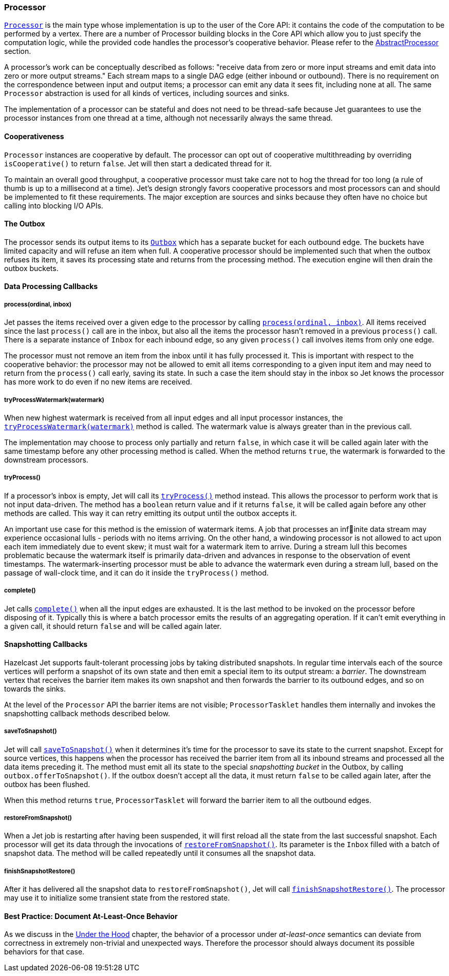 
[[processor]]
=== Processor

http://docs.hazelcast.org/docs/jet/latest-dev/javadoc/com/hazelcast/jet/core/Processor.html[`Processor`]
is the main type whose implementation is up to the user of the Core API:
it contains the code of the computation to be performed by a vertex.
There are a number of Processor building blocks in the Core API which
allow you to just specify the computation logic, while the provided code
handles the processor's cooperative behavior. Please refer to the
<<abstract-processor, AbstractProcessor>> section.

A processor's work can be conceptually described as follows: "receive
data from zero or more input streams and emit data into zero or more
output streams." Each stream maps to a single DAG edge (either inbound
or outbound). There is no requirement on the correspondence between
input and output items; a processor can emit any data it sees fit,
including none at all. The same `Processor` abstraction is used for all
kinds of vertices, including sources and sinks.

The implementation of a processor can be stateful and does not need to
be thread-safe because Jet guarantees to use the processor instances
from one thread at a time, although not necessarily always the same
thread.

[[cooperativeness]]
==== Cooperativeness

`Processor` instances are cooperative by default. The processor can opt
out of cooperative multithreading by overriding `isCooperative()` to
return `false`. Jet will then start a dedicated thread for it.

To maintain an overall good throughput, a cooperative processor must
take care not to hog the thread for too long (a rule of thumb is up to a
millisecond at a time). Jet's design strongly favors cooperative
processors and most processors can and should be implemented to fit
these requirements. The major exception are sources and sinks because
they often have no choice but calling into blocking I/O APIs.

==== The Outbox

The processor sends its output items to its
http://docs.hazelcast.org/docs/jet/latest-dev/javadoc/com/hazelcast/jet/core/Outbox.html[`Outbox`]
which has a separate bucket for each outbound edge. The buckets have
limited capacity and will refuse an item when full. A cooperative
processor should be implemented such that when the outbox refuses its
item, it saves its processing state and returns from the processing
method. The execution engine will then drain the outbox buckets.

==== Data Processing Callbacks

===== process(ordinal, inbox)

Jet passes the items received over a given edge to the processor by
calling
http://docs.hazelcast.org/docs/jet/latest-dev/javadoc/com/hazelcast/jet/core/Processor.html#process-int-com.hazelcast.jet.core.Inbox-[`process(ordinal, inbox)`].
All items received since the last `process()` call are in the inbox, but
also all the items the processor hasn't removed in a previous
`process()` call. There is a separate instance of `Inbox` for each
inbound edge, so any given `process()` call involves items from only one
edge.

The processor must not remove an item from the inbox until it has fully
processed it. This is important with respect to the cooperative
behavior: the processor may not be allowed to emit all items
corresponding to a given input item and may need to return from the
`process()` call early, saving its state. In such a case the item should
stay in the inbox so Jet knows the processor has more work to do even if
no new items are received.

===== tryProcessWatermark(watermark)

When new highest watermark is received from all input edges and all 
input processor instances, the 
http://docs.hazelcast.org/docs/jet/latest-dev/javadoc/com/hazelcast/jet/core/Processor.html#tryProcessWatermark-com.hazelcast.jet.core.Watermark-[`tryProcessWatermark(watermark)`]
method is called. The watermark value is always greater than in the 
previous call.

The implementation may choose to process only partially and return 
`false`, in which case it will be called again later with the same 
timestamp before any other processing method is called. When the method 
returns `true`, the watermark is forwarded to the downstream processors.

===== tryProcess()

If a processor's inbox is empty, Jet will call its
http://docs.hazelcast.org/docs/jet/latest-dev/javadoc/com/hazelcast/jet/core/Processor.html#tryProcess--[`tryProcess()`]
method instead. This allows the processor to perform work that is not
input data-driven. The method has a `boolean` return value and if it
returns `false`, it will be called again before any other methods are
called. This way it can retry emitting its output until the outbox
accepts it.

An important use case for this method is the emission of watermark
items. A job that processes an infinite data stream may experience
occasional lulls - periods with no items arriving. On the other
hand, a windowing processor is not allowed to act upon each item
immediately due to event skew; it must wait for a watermark item to
arrive. During a stream lull this becomes problematic because the
watermark itself is primarily data-driven and advances in response to
the observation of event timestamps. The watermark-inserting processor
must be able to advance the watermark even during a stream lull, based
on the passage of wall-clock time, and it can do it inside the
`tryProcess()` method.

===== complete()

Jet calls
http://docs.hazelcast.org/docs/jet/latest-dev/javadoc/com/hazelcast/jet/core/Processor.html#complete--[`complete()`]
when all the input edges are exhausted. It is the last method to be
invoked on the processor before disposing of it. Typically this is where
a batch processor emits the results of an aggregating operation. If it
can't emit everything in a given call, it should return `false` and will
be called again later.

[[snapshotting-callbacks]]
==== Snapshotting Callbacks

Hazelcast Jet supports fault-tolerant processing jobs by taking
distributed snapshots. In regular time intervals each of the source
vertices will perform a snapshot of its own state and then emit a
special item to its output stream: a _barrier_. The downstream vertex
that receives the barrier item makes its own snapshot and then forwards
the barrier to its outbound edges, and so on towards the sinks.

At the level of the `Processor` API the barrier items are not visible;
`ProcessorTasklet` handles them internally and invokes the snapshotting
callback methods described below.

===== saveToSnapshot()

Jet will call
http://docs.hazelcast.org/docs/jet/latest-dev/javadoc/com/hazelcast/jet/core/Processor.html#saveToSnapshot--[`saveToSnapshot()`]
when it determines it's time for the processor to save its state to the
current snapshot. Except for source vertices, this happens when the
processor has received the barrier item from all its inbound streams and
processed all the data items preceding it. The method must emit all its
state to the special _snapshotting bucket_ in the Outbox, by calling
`outbox.offerToSnapshot()`. If the outbox doesn't accept all the data,
it must return `false` to be called again later, after the outbox has
been flushed.

When this method returns `true`, `ProcessorTasklet` will forward the
barrier item to all the outbound edges.

===== restoreFromSnapshot()

When a Jet job is restarting after having been suspended, it will first
reload all the state from the last successful snapshot. Each processor
will get its data through the invocations of
http://docs.hazelcast.org/docs/jet/latest-dev/javadoc/com/hazelcast/jet/core/Processor.html#restoreFromSnapshot-com.hazelcast.jet.core.Inbox-[`restoreFromSnapshot()`].
Its parameter is the `Inbox` filled with a batch of snapshot data. The
method will be called repeatedly until it consumes all the snapshot
data.

===== finishSnapshotRestore()

After it has delivered all the snapshot data to `restoreFromSnapshot()`,
Jet will call
http://docs.hazelcast.org/docs/jet/latest-dev/javadoc/com/hazelcast/jet/core/Processor.html#finishSnapshotRestore--[`finishSnapshotRestore()`].
The processor may use it to initialize some transient state from the
restored state.

[[alo-behavior]]
==== Best Practice: Document At-Least-Once Behavior

As we discuss in the <<pitfalls-alo, Under the 
Hood>> chapter, the behavior of a processor under _at-least-once_ semantics 
can deviate from correctness in extremely non-trivial and unexpected 
ways. Therefore the processor should always document its possible 
behaviors for that case.
